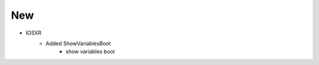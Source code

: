 --------------------------------------------------------------------------------
                                      New
--------------------------------------------------------------------------------
* IOSXR
    * Added ShowVariablesBoot
        * show variables boot